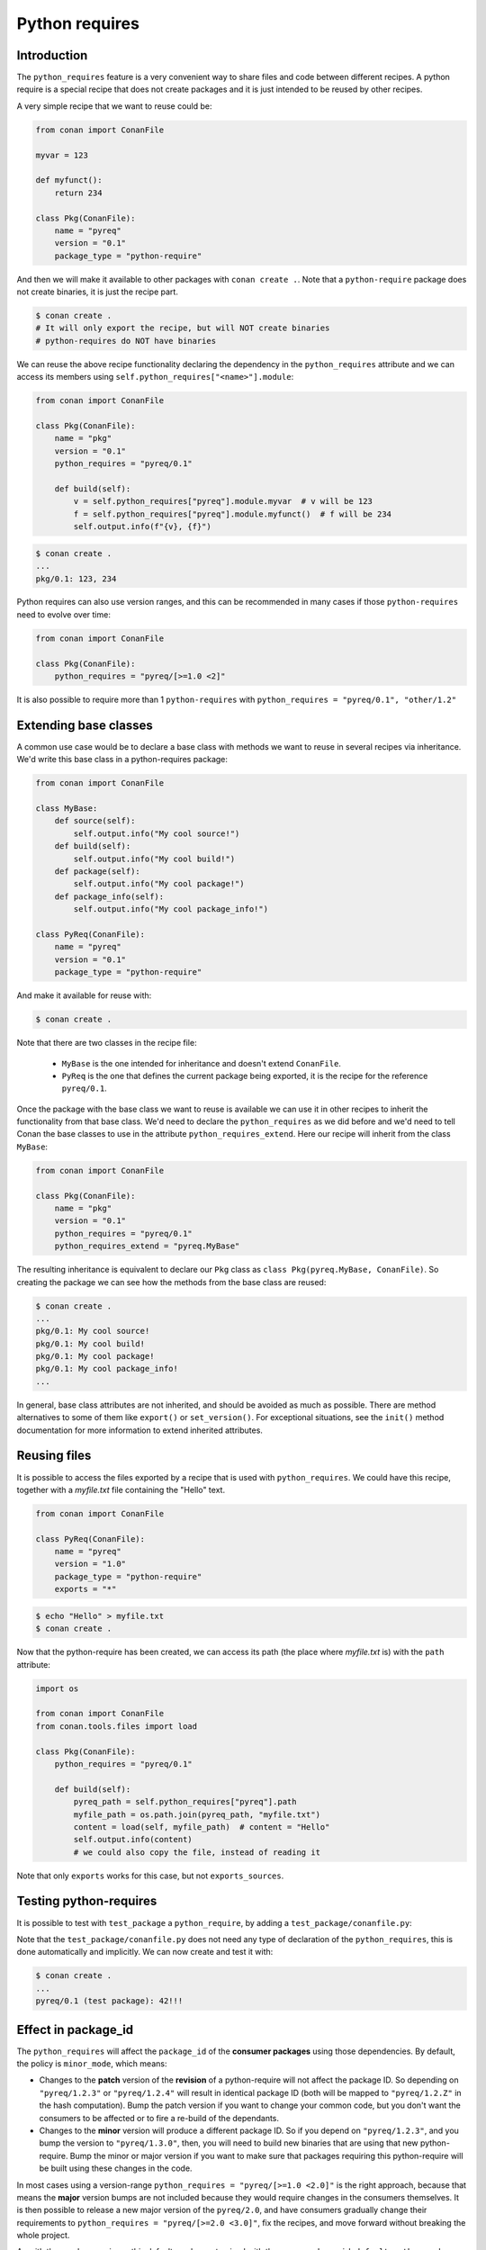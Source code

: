 .. _reference_extensions_python_requires:

Python requires
===============


Introduction
------------

The ``python_requires`` feature is a very convenient way to share files and code between
different recipes. A python require is a special recipe that does not create packages and
it is just intended to be reused by other recipes.

A very simple recipe that we want to reuse could be:

.. code-block:: python
    
    from conan import ConanFile

    myvar = 123

    def myfunct():
        return 234

    class Pkg(ConanFile):
        name = "pyreq"
        version = "0.1"
        package_type = "python-require"

     
And then we will make it available to other packages with ``conan create .``. Note that a ``python-require``
package does not create binaries, it is just the recipe part.

.. code-block:: bash

    $ conan create .
    # It will only export the recipe, but will NOT create binaries
    # python-requires do NOT have binaries


We can reuse the above recipe functionality declaring the dependency in the ``python_requires``
attribute and we can access its members using ``self.python_requires["<name>"].module``:

.. code-block:: python
    
    from conan import ConanFile

    class Pkg(ConanFile):
        name = "pkg"
        version = "0.1"
        python_requires = "pyreq/0.1"

        def build(self):  
            v = self.python_requires["pyreq"].module.myvar  # v will be 123
            f = self.python_requires["pyreq"].module.myfunct()  # f will be 234
            self.output.info(f"{v}, {f}")


.. code-block:: bash

    $ conan create . 
    ...
    pkg/0.1: 123, 234


Python requires can also use version ranges, and this can be recommended in many cases if those ``python-requires``
need to evolve over time:

.. code-block:: python
    
    from conan import ConanFile

    class Pkg(ConanFile):
        python_requires = "pyreq/[>=1.0 <2]"


It is also possible to require more than 1 ``python-requires`` with ``python_requires = "pyreq/0.1", "other/1.2"``

Extending base classes
----------------------

A common use case would be to declare a base class with methods we want to reuse in several
recipes via inheritance. We'd write this base class in a python-requires package: 

.. code-block:: python

    from conan import ConanFile

    class MyBase:
        def source(self):
            self.output.info("My cool source!")
        def build(self):
            self.output.info("My cool build!")
        def package(self):
            self.output.info("My cool package!")
        def package_info(self):
            self.output.info("My cool package_info!")

    class PyReq(ConanFile):
        name = "pyreq"
        version = "0.1"
        package_type = "python-require"


And make it available for reuse with:

.. code-block:: bash

    $ conan create .


Note that there are two classes in the recipe file:

 * ``MyBase`` is the one intended for inheritance and doesn't extend ``ConanFile``.
 * ``PyReq`` is the one that defines the current package being exported, it is the recipe
   for the reference ``pyreq/0.1``.


Once the package with the base class we want to reuse is available we can use it in other
recipes to inherit the functionality from that base class. We'd need to declare the
``python_requires`` as we did before and we'd need to tell Conan the base classes to use
in the attribute ``python_requires_extend``. Here our recipe will inherit from the
class ``MyBase``:


.. code-block:: python
    
    from conan import ConanFile

    class Pkg(ConanFile):
        name = "pkg"
        version = "0.1"
        python_requires = "pyreq/0.1"
        python_requires_extend = "pyreq.MyBase"


The resulting inheritance is equivalent to declare our ``Pkg`` class as ``class Pkg(pyreq.MyBase, ConanFile)``.
So creating the package we can see how the methods from the base class are reused:

.. code-block:: bash

    $ conan create .
    ...
    pkg/0.1: My cool source!
    pkg/0.1: My cool build!
    pkg/0.1: My cool package!
    pkg/0.1: My cool package_info!
    ...


In general, base class attributes are not inherited, and should be avoided as much as possible.
There are method alternatives to some of them like ``export()`` or ``set_version()``.
For exceptional situations, see the ``init()`` method documentation for more information to extend inherited attributes.


Reusing files
-------------

It is possible to access the files exported by a recipe that is used with ``python_requires``.
We could have this recipe, together with a *myfile.txt* file containing the "Hello" text.

.. code-block:: python

    from conan import ConanFile

    class PyReq(ConanFile):
        name = "pyreq"
        version = "1.0"
        package_type = "python-require"
        exports = "*"


.. code-block:: bash

    $ echo "Hello" > myfile.txt
    $ conan create .


Now that the python-require has been created, we can access its path (the place where *myfile.txt* is) with the
``path`` attribute:

.. code-block:: python

    import os

    from conan import ConanFile
    from conan.tools.files import load

    class Pkg(ConanFile):
        python_requires = "pyreq/0.1"

        def build(self):
            pyreq_path = self.python_requires["pyreq"].path
            myfile_path = os.path.join(pyreq_path, "myfile.txt")
            content = load(self, myfile_path)  # content = "Hello"
            self.output.info(content)
            # we could also copy the file, instead of reading it


Note that only ``exports`` works for this case, but not ``exports_sources``.


Testing python-requires
-----------------------

It is possible to test with ``test_package`` a ``python_require``, by adding a ``test_package/conanfile.py``:

.. code-block:: python
    :caption: conanfile.py

    from conan import ConanFile

    def mynumber():
        return 42

    class PyReq(ConanFile):
        name = "pyreq"
        version = "1.0"
        package_type = "python-require"


.. code-block:: python
    :caption: test_package/conanfile.py

    from conan import ConanFile

    class Tool(ConanFile):
        def test(self):
            pyreq = self.python_requires["common"].module
            mynumber = pyreq.mynumber()
            self.output.info("{}!!!".format(mynumber))


Note that the ``test_package/conanfile.py`` does not need any type of declaration of the ``python_requires``, this is done
automatically and implicitly. We can now create and test it with:

.. code-block:: bash
    
    $ conan create .
    ...
    pyreq/0.1 (test package): 42!!!


Effect in package_id
--------------------

The ``python_requires`` will affect the ``package_id`` of the **consumer packages** using those dependencies.
By default, the policy is ``minor_mode``, which means:

- Changes to the **patch** version of the **revision** of a python-require will not affect the package ID. So depending
  on ``"pyreq/1.2.3"`` or ``"pyreq/1.2.4"`` will result in identical package ID (both will be mapped
  to ``"pyreq/1.2.Z"`` in the hash computation). Bump the patch version if you want to change your
  common code, but you don't want the consumers to be affected or to fire a re-build of the dependants.
- Changes to the **minor** version will produce a different package ID. So if you depend
  on ``"pyreq/1.2.3"``, and you bump the version to ``"pyreq/1.3.0"``, then, you will need to build
  new binaries that are using that new python-require. Bump the minor or major version if you want to
  make sure that packages requiring this python-require will be built using these changes in the code.

In most cases using a version-range ``python_requires = "pyreq/[>=1.0 <2.0]"`` is the right approach, because that means
the **major** version bumps are not included because they would require changes in the consumers themselves. It is then
possible to release a new major version of the ``pyreq/2.0``, and have consumers gradually change their requirements to
``python_requires = "pyreq/[>=2.0 <3.0]"``, fix the recipes, and move forward without breaking the whole project.

As with the regular ``requires``, this default can be customized with the ``core.package_id:default_python_mode`` configuration. 

It is also possible to customize the effect of ``python_requires`` per package, using the ``package_id()``
method:

  .. code-block:: python

    from conan import ConanFile

    class Pkg(ConanFile):
        python_requires ="pyreq/[>=1.0]"
        def package_id(self):
            self.info.python_requires.patch_mode()



Resolution of python_requires
-----------------------------

There are few important things that should be taken into account when using ``python_requires``:

- Python requires recipes are loaded by the interpreter just once, and they are common to
  all consumers. Do not use any global state in the ``python_requires`` recipes.
- Python requires are private to the consumers. They are not transitive. Different consumers
  can require different versions of the same ``python-require``. Being private, they cannot
  be overriden from downstream in any way.
- ``python_requires`` cannot use regular ``requires`` or ``tool_requires``.
- ``python_requires`` cannot be "aliased".
- ``python_requires`` can use native python ``import`` to other python files, as long as these are
  exported together with the recipe.
- ``python_requires`` can be used as editable packages too.
- ``python_requires`` are locked in lockfiles, to guarantee reproducibility, in the same way that other ``requires`` and ``tool_requires`` are locked.


.. note:: 

  **Best practices**

  - Even if ``python-requires`` can ``python_requires`` transitively other ``python-requires`` recipes, this is discouraged. Multiple level inheritance and reuse can become quite complex and difficult to manage, it is recommended to keep the hierarchy flat. 
  - Do not try to mix Python inheritance with ``python_requires_extend`` inheritance mechanisms, they are incompatible and can break.
  - Do not use multiple inheritance for ``python-requires``
